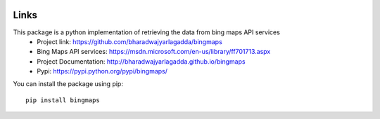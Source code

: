 .. image:: https://img.shields.io/github/license/mashape/apistatus.svg
   :target: http://opensource.org/licenses/MIT
.. image:: https://travis-ci.org/bharadwajyarlagadda/bingmaps.svg?branch=develop
   :target: https://travis-ci.org/bharadwajyarlagadda/bingmaps
.. image:: https://coveralls.io/repos/github/bharadwajyarlagadda/bingmaps/badge.svg?branch=develop
   :target: https://coveralls.io/github/bharadwajyarlagadda/bingmaps?branch=develop

Links
=====

This package is a python implementation of retrieving the data from bing maps API services
 - Project link: https://github.com/bharadwajyarlagadda/bingmaps
 - Bing Maps API services: https://msdn.microsoft.com/en-us/library/ff701713.aspx
 - Project Documentation: http://bharadwajyarlagadda.github.io/bingmaps
 - Pypi: https://pypi.python.org/pypi/bingmaps/

You can install the package using pip:

::

   pip install bingmaps


